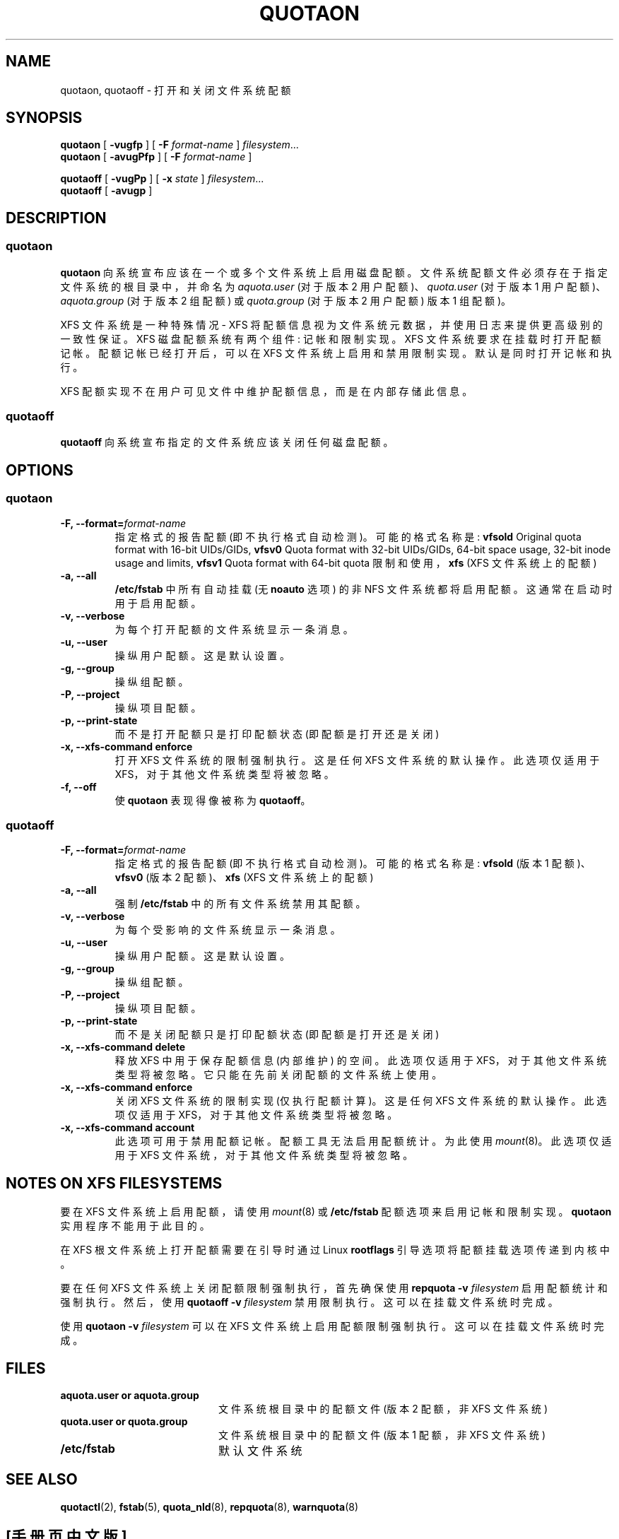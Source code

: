 .\" -*- coding: UTF-8 -*-
.\"*******************************************************************
.\"
.\" This file was generated with po4a. Translate the source file.
.\"
.\"*******************************************************************
.TH QUOTAON 8   
.UC 4
.SH NAME
quotaon, quotaoff \- 打开和关闭文件系统配额
.SH SYNOPSIS
\fBquotaon\fP [ \fB\-vugfp\fP ] [ \fB\-F\fP \fIformat\-name\fP ] \fIfilesystem\fP.\|.\|.
.br
\fBquotaon\fP [ \fB\-avugPfp\fP ] [ \fB\-F\fP \fIformat\-name\fP ]
.LP
\fBquotaoff\fP [ \fB\-vugPp\fP ] [ \fB\-x\fP \fIstate\fP ] \fIfilesystem\fP.\|.\|.
.br
\fBquotaoff\fP [ \fB\-avugp\fP ]
.SH DESCRIPTION
.SS quotaon
.IX "quotaon command" "" "\fLquotaon\fR \(em turn filesystem quotas on"
.IX "user quotas" "quotaon command" "" "\fLquotaon\fR \(em turn filesystem quotas on"
.IX "disk quotas" "quotaon command" "" "\fLquotaon\fR \(em turn filesystem quotas on"
.IX quotas "quotaon command" "" "\fLquotaon\fR \(em turn filesystem quotas on"
.IX filesystem "quotaon command" "" "\fLquotaon\fR \(em turn filesystem quotas on"
.LP
\fBquotaon\fP 向系统宣布应该在一个或多个文件系统上启用磁盘配额。文件系统配额文件必须存在于指定文件系统的根目录中，并命名为
\fIaquota.user\fP (对于版本 2 用户配额)、\fIquota.user\fP (对于版本 1 用户配额)、\fIaquota.group\fP
(对于版本 2 组配额) 或 \fIquota.group\fP (对于版本 2 用户配额) 版本 1 组配额)。
.PP
XFS 文件系统是一种特殊情况 \- XFS 将配额信息视为文件系统元数据，并使用日志来提供更高级别的一致性保证。 XFS 磁盘配额系统有两个组件:
记帐和限制实现。 XFS 文件系统要求在挂载时打开配额记帐。 配额记帐已经打开后，可以在 XFS 文件系统上启用和禁用限制实现。
默认是同时打开记帐和执行。
.PP
XFS 配额实现不在用户可见文件中维护配额信息，而是在内部存储此信息。
.SS quotaoff
.IX "quotaoff command" "" "\fLquotaoff\fR \(em turn filesystem quotas off"
.IX "user quotas" "quotaoff command" "" "\fLquotaoff\fR \(em turn filesystem quotas off"
.IX "disk quotas" "quotaoff command" "" "\fLquotaoff\fR \(em turn filesystem quotas off"
.IX quotas "quotaoff command" "" "\fLquotaoff\fR \(em turn filesystem quotas off"
.IX filesystem "quotaoff command" "" "\fLquotaoff\fR \(em turn filesystem quotas off"
.LP
\fBquotaoff\fP 向系统宣布指定的文件系统应该关闭任何磁盘配额。
.SH OPTIONS
.SS quotaon
.TP 
\fB\-F, \-\-format=\fP\fIformat\-name\fP
指定格式的报告配额 (即不执行格式自动检测)。 可能的格式名称是: \fBvfsold\fP Original quota format with
16\-bit UIDs/GIDs, \fBvfsv0\fP Quota format with 32\-bit UIDs/GIDs, 64\-bit space
usage, 32\-bit inode usage and limits, \fBvfsv1\fP Quota format with 64\-bit
quota 限制和使用，\fBxfs\fP (XFS 文件系统上的配额)
.TP 
\fB\-a, \-\-all\fP
\fB/etc/fstab\fP 中所有自动挂载 (无 \fBnoauto\fP 选项) 的非 NFS 文件系统都将启用配额。 这通常在启动时用于启用配额。
.TP 
\fB\-v, \-\-verbose\fP
为每个打开配额的文件系统显示一条消息。
.TP 
\fB\-u, \-\-user\fP
操纵用户配额。这是默认设置。
.TP 
\fB\-g, \-\-group\fP
操纵组配额。
.TP 
\fB\-P, \-\-project\fP
操纵项目配额。
.TP 
\fB\-p, \-\-print\-state\fP
而不是打开配额只是打印配额状态 (即配额是打开还是关闭)
.TP 
\fB\-x, \-\-xfs\-command enforce\fP
打开 XFS 文件系统的限制强制执行。这是任何 XFS 文件系统的默认操作。此选项仅适用于 XFS，对于其他文件系统类型将被忽略。
.TP 
\fB\-f, \-\-off\fP
使 \fBquotaon\fP 表现得像被称为 \fBquotaoff\fP。
.SS quotaoff
.TP 
\fB\-F, \-\-format=\fP\fIformat\-name\fP
指定格式的报告配额 (即不执行格式自动检测)。 可能的格式名称是: \fBvfsold\fP (版本 1 配额)、\fBvfsv0\fP (版本 2
配额)、\fBxfs\fP (XFS 文件系统上的配额)
.TP 
\fB\-a, \-\-all\fP
强制 \fB/etc/fstab\fP 中的所有文件系统禁用其配额。
.TP 
\fB\-v, \-\-verbose\fP
为每个受影响的文件系统显示一条消息。
.TP 
\fB\-u, \-\-user\fP
操纵用户配额。这是默认设置。
.TP 
\fB\-g, \-\-group\fP
操纵组配额。
.TP 
\fB\-P, \-\-project\fP
操纵项目配额。
.TP 
\fB\-p, \-\-print\-state\fP
而不是关闭配额只是打印配额状态 (即配额是打开还是关闭)
.TP 
\fB\-x, \-\-xfs\-command delete\fP
释放 XFS 中用于保存配额信息 (内部维护) 的空间。 此选项仅适用于 XFS，对于其他文件系统类型将被忽略。 它只能在先前关闭配额的文件系统上使用。
.TP 
\fB\-x, \-\-xfs\-command enforce\fP
关闭 XFS 文件系统的限制实现 (仅执行配额计算)。这是任何 XFS 文件系统的默认操作。 此选项仅适用于 XFS，对于其他文件系统类型将被忽略。
.TP 
\fB\-x, \-\-xfs\-command account\fP
此选项可用于禁用配额记帐。配额工具无法启用配额统计。为此使用 \fImount\fP(8)。此选项仅适用于 XFS 文件系统，对于其他文件系统类型将被忽略。
.SH "NOTES ON XFS FILESYSTEMS"
要在 XFS 文件系统上启用配额，请使用 \fImount\fP(8) 或 \fB/etc/fstab\fP 配额选项来启用记帐和限制实现。 \fBquotaon\fP
实用程序不能用于此目的。
.PP
在 XFS 根文件系统上打开配额需要在引导时通过 Linux \fBrootflags\fP 引导选项将配额挂载选项传递到内核中。
.PP
要在任何 XFS 文件系统上关闭配额限制强制执行，首先确保使用 \fBrepquota \-v\fP \fIfilesystem\fP 启用配额统计和强制执行。
然后，使用 \fBquotaoff \-v\fP \fIfilesystem\fP 禁用限制执行。 这可以在挂载文件系统时完成。
.PP
使用 \fBquotaon \-v\fP \fIfilesystem\fP 可以在 XFS 文件系统上启用配额限制强制执行。 这可以在挂载文件系统时完成。
.SH FILES
.PD 0
.TP  20
\fBaquota.user or aquota.group\fP
文件系统根目录中的配额文件 (版本 2 配额，非 XFS 文件系统)
.TP 
\fBquota.user or quota.group\fP
文件系统根目录中的配额文件 (版本 1 配额，非 XFS 文件系统)
.TP 
\fB/etc/fstab\fP
默认文件系统
.PD
.SH "SEE ALSO"
\fBquotactl\fP(2), \fBfstab\fP(5), \fBquota_nld\fP(8), \fBrepquota\fP(8),
\fBwarnquota\fP(8)
.PP
.SH [手册页中文版]
.PP
本翻译为免费文档；阅读
.UR https://www.gnu.org/licenses/gpl-3.0.html
GNU 通用公共许可证第 3 版
.UE
或稍后的版权条款。因使用该翻译而造成的任何问题和损失完全由您承担。
.PP
该中文翻译由 wtklbm
.B <wtklbm@gmail.com>
根据个人学习需要制作。
.PP
项目地址:
.UR \fBhttps://github.com/wtklbm/manpages-chinese\fR
.ME 。
